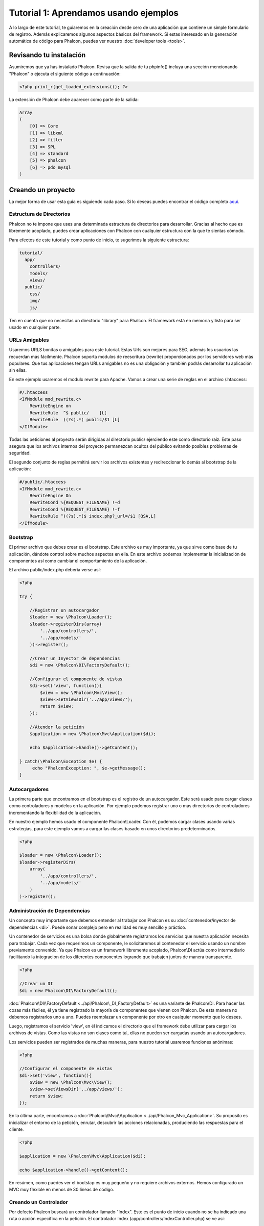 Tutorial 1: Aprendamos usando ejemplos
======================================
A lo largo de este tutorial, te guiaremos en la creación desde cero de una aplicación que contiene un simple formulario de registro.
Además explicaremos algunos aspectos básicos del framework. Si estas interesado en la generación automática de código
para Phalcon, puedes ver nuestro :doc:`developer tools <tools>`.

Revisando tu instalación
------------------------
Asumiremos que ya has instalado Phalcon. Revisa que la salida de tu phpinfo() incluya una sección mencionando "Phalcon" o
ejecuta el siguiente código a continuación:

.. code-block:: php

    <?php print_r(get_loaded_extensions()); ?>

La extensión de Phalcon debe aparecer como parte de la salida:

.. code-block:: php

    Array
    (
        [0] => Core
        [1] => libxml
        [2] => filter
        [3] => SPL
        [4] => standard
        [5] => phalcon
        [6] => pdo_mysql
    )

Creando un proyecto
-------------------
La mejor forma de usar esta guia es siguiendo cada paso. Si lo deseas puedes encontrar el código completo `aquí <https://github.com/phalcon/tutorial>`_.

Estructura de Directorios
^^^^^^^^^^^^^^^^^^^^^^^^^
Phalcon no te impone que uses una determinada estructura de directorios para desarrollar. Gracias al hecho que es libremente acoplado, puedes crear aplicaciones con Phalcon con cualquier estructura con
la que te sientas cómodo.

Para efectos de este tutorial y como punto de inicio, te sugerimos la siguiente estructura:

.. code-block:: php

    tutorial/
      app/
        controllers/
        models/
        views/
      public/
        css/
        img/
        js/

Ten en cuenta que no necesitas un directorio "library" para Phalcon. El framework está en memoria y listo para ser usado en cualquier parte.

URLs Amigables
^^^^^^^^^^^^
Usaremos URLS bonitas o amigables para este tutorial. Estas Urls son mejores para SEO, además los usuarios las recuerdan más fácilmente.
Phalcon soporta modulos de reescritura (rewrite) proporcionados por los servidores web más populares. Que tus aplicaciones tengan URLs
amigables no es una obligación y también podrás desarrollar tu aplicación sin ellas.

En este ejemplo usaremos el modulo rewrite para Apache. Vamos a crear una serie de reglas en el archivo /.htaccess:

.. code-block:: apacheconf

    #/.htaccess
    <IfModule mod_rewrite.c>
        RewriteEngine on
        RewriteRule  ^$ public/    [L]
        RewriteRule  ((?s).*) public/$1 [L]
    </IfModule>

Todas las peticiones al proyecto serán dirigidas al directorio public/ ejerciendo este como directorio raíz.
Este paso asegura que los archivos internos del proyecto permanezcan ocultos del público evitando posibles problemas de seguridad.

El segundo conjunto de reglas permitirá servir los archivos existentes y redireccionar lo demás al bootstrap de la aplicación:

.. code-block:: apacheconf

    #/public/.htaccess
    <IfModule mod_rewrite.c>
        RewriteEngine On
        RewriteCond %{REQUEST_FILENAME} !-d
        RewriteCond %{REQUEST_FILENAME} !-f
        RewriteRule ^((?s).*)$ index.php?_url=/$1 [QSA,L]
    </IfModule>

Bootstrap
^^^^^^^^^
El primer archivo que debes crear es el bootstrap. Este archivo es muy importante, ya que sirve como base de tu aplicación, dándote
control sobre muchos aspectos en ella. En este archivo podemos implementar la inicialización de componentes así como cambiar
el comportamiento de la aplicación.

El archivo public/index.php debería verse así:

.. code-block:: php

    <?php

    try {

        //Registrar un autocargador
        $loader = new \Phalcon\Loader();
        $loader->registerDirs(array(
            '../app/controllers/',
            '../app/models/'
        ))->register();

        //Crear un Inyector de dependencias
        $di = new \Phalcon\DI\FactoryDefault();

        //Configurar el componente de vistas
        $di->set('view', function(){
            $view = new \Phalcon\Mvc\View();
            $view->setViewsDir('../app/views/');
            return $view;
        });

        //Atender la petición
        $application = new \Phalcon\Mvc\Application($di);

        echo $application->handle()->getContent();

    } catch(\Phalcon\Exception $e) {
         echo "PhalconException: ", $e->getMessage();
    }

Autocargadores
^^^^^^^^^^^
La primera parte que encontramos en el bootstrap es el registro de un autocargador. Este será usado para cargar clases como controladores y modelos en la aplicación.
Por ejemplo podemos registrar uno o más directorios de controladores incrementando la flexibilidad de la aplicación.

En nuestro ejemplo hemos usado el componente Phalcon\\Loader. Con él, podemos cargar clases usando varias estrategias, para
este ejemplo vamos a cargar las clases basado en unos directorios predeterminados.

.. code-block:: php

    <?php

    $loader = new \Phalcon\Loader();
    $loader->registerDirs(
        array(
            '../app/controllers/',
            '../app/models/'
        )
    )->register();

Administración de Dependencias
^^^^^^^^^^^^^^^^^^^^^^^^^^^^^^
Un concepto muy importante que debemos entender al trabajar con Phalcon es su :doc:`contenedor/inyector de dependencias <di>`.
Puede sonar complejo pero en realidad es muy sencillo y práctico.

Un contenedor de servicios es una bolsa donde globalmente registramos los servicios que nuestra aplicación necesita para trabajar.
Cada vez que requerimos un componente, le solicitaremos al contenedor el servicio usando un nombre previamente convenido.
Ya que Phalcon es un framework libremente acoplado, Phalcon\\DI actúa como intermediario facilitando la integración
de los diferentes componentes logrando que trabajen juntos de manera transparente.

.. code-block:: php

    <?php

    //Crear un DI
    $di = new Phalcon\DI\FactoryDefault();

:doc:`Phalcon\\DI\\FactoryDefault <../api/Phalcon\_DI_FactoryDefault>` es una variante de Phalcon\\DI.
Para hacer las cosas más fáciles, él ya tiene registrado la mayoría de componentes que vienen con Phalcon.
De esta manera no debemos registrarlos uno a uno. Puedes reemplazar un componente por otro en cualquier momento que lo desees.

Luego, registramos el servicio 'view', en él indicamos el directorio que el framework debe utilizar para cargar los archivos de vistas.
Como las vistas no son clases como tal, ellas no pueden ser cargadas usando un autocargadores.

Los servicios pueden ser registrados de muchas maneras, para nuestro tutorial usaremos funciones anónimas:

.. code-block:: php

    <?php

    //Configurar el componente de vistas
    $di->set('view', function(){
        $view = new \Phalcon\Mvc\View();
        $view->setViewsDir('../app/views/');
        return $view;
    });

En la última parte, encontramos a :doc:`Phalcon\\Mvc\\Application <../api/Phalcon_Mvc_Application>`.
Su proposito es inicializar el entorno de la petición, enrutar, descubrir las acciones relacionadas, produciendo las
respuestas para el cliente.

.. code-block:: php

    <?php

    $application = new \Phalcon\Mvc\Application($di);

    echo $application->handle()->getContent();

En resúmen, como puedes ver el bootstap es muy pequeño y no requiere archivos externos. Hemos configurado un MVC muy flexible
en menos de 30 líneas de código.

Creando un Controlador
^^^^^^^^^^^^^^^^^^^^^^
Por defecto Phalcon buscará un controlador llamado "Index". Este es el punto de inicio cuando no se ha indicado una ruta o acción especifica en la petición.
El controlador Index (app/controllers/IndexController.php) se ve así:

.. code-block:: php

    <?php

    class IndexController extends \Phalcon\Mvc\Controller
    {

        public function indexAction()
        {
            echo "<h1>Hola!</h1>";
        }

    }

Las clases de controlador deben tener el sufijo "Controller" y las acciones el sufijo "Action". Si accedes a tu aplicación desde el navegador,
podrás ver algo como esto:

.. figure:: ../_static/img/tutorial-1.png
    :align: center

Felicidades, estás volando con Phalcon!

Generando salida a la vista
^^^^^^^^^^^^^^^^^^^^^^^^^^^
Generar salidas desde los controladores es a veces necesario pero no deseable para la mayoria de puristas del MVC.
Toda información debe ser pasada a la vista la cual es responsable de imprimirla y presentarla al cliente.
Phalcon buscará una vista con el mismo nombre de la última acción ejecutada dentro de un directorio
con el nombre del último controlador ejecutado. En nuestro caso (app/views/index/index.phtml):

.. code-block:: php

    <?php echo "<h1>Hello!</h1>";

Ahora nuestro controlador (app/controllers/IndexController.php) tiene la implementación de una acción vacia:

.. code-block:: php

    <?php

    class IndexController extends \Phalcon\Mvc\Controller
    {

        public function indexAction()
        {

        }

    }

La salida en el navagador permanece igual. El :doc:`Phalcon\\Mvc\\View <../api/Phalcon_Mvc_View>` es automáticamente creado y terminado cuando la petición termina.
Puedes ver más sobre el :doc:`uso de vistas aquí <views>` .

Diseñando una formulario de registro
^^^^^^^^^^^^^^^^^^^^^^^^^^^^^^^^^^^^
Ahora cambiaremos el archivo index.phtml para agregar un enlace a un nuevo controllador llamado "signup".
El objetivo de esto es permitir a los usuarios registrarse en nuestra aplicación.

.. code-block:: php

    <?php

    echo "<h1>Hello!</h1>";

    echo Phalcon\Tag::linkTo("signup", "Sign Up Here!");

El HTML generado muestra una eqiqueta "A" enlazando al nuevo controlador:

.. code-block:: html

    <h1>Hello!</h1> <a href="/test/signup">Sign Up Here!</a>

Para generar la etiqueta hemos usado la clase :doc:`\Phalcon\\Tag <../api/Phalcon_Tag>`.
Esta es una clase utilitaria que nos permite construir código HTML teniendo en cuenta las convenciones del framework.
Puedes encontrar más información relacionada a la generación de etiquetas HTML aquí :doc:`found here <tags>`

.. figure:: ../_static/img/tutorial-2.png
    :align: center

Aquí está el controlador Signup (app/controllers/SignupController.php):

.. code-block:: php

    <?php

    class SignupController extends \Phalcon\Mvc\Controller
    {

        public function indexAction()
        {

        }

    }

Al encontrarce la acción 'index' vacía se da paso a la vista, la cual contiene el formulario:

.. code-block:: html+php

    <?php use Phalcon\Tag; ?>

    <h2>Registrate haciendo uso de este formulario</h2>

    <?php echo Tag::form("signup/register"); ?>

     <p>
        <label for="name">Nombre</label>
        <?php echo Tag::textField("name") ?>
     </p>

     <p>
        <label for="name">Correo electrónico</label>
        <?php echo Tag::textField("email") ?>
     </p>

     <p>
        <?php echo Tag::submitButton("Registrarme") ?>
     </p>

    </form>

Visualizando el formulario en tu navegador mostrará algo como esto:

.. figure:: ../_static/img/tutorial-3.png
    :align: center

:doc:`Phalcon\\Tag <../api/Phalcon_Tag>` también proporciona métodos para definir formularios.

El método Phalcon\\Tag::form recibe un parámetro, una URI relativa a el controlador/acción en la aplicación.

Al hacer click en el botón "Registrarme", verás que el framework lanza una excepción indicando que
nos hace falta definir la acción "register" en el controlador "signup":

    PhalconException: Action "register" was not found on controller "signup"

Continuemos con la implementación de esta acción para no mostrar más la excepción:

.. code-block:: php

    <?php

    class SignupController extends \Phalcon\Mvc\Controller
    {

        public function indexAction()
        {

        }

        public function registerAction()
        {

        }

    }

Si haces click nuevamente en el botón "Registrarme", verás esta vez una página en blanco.
Necesitamos ahora almacenar el nombre y correo electrónico que el usuario proporcionó en una base de datos.

De acuerdo con el patrón MVC, las interacciones con la base de datos deben realizarse a través de modelos (models) así también
nos aseguramos que la aplicación está completamente orientada a objetos.

Creando un Modelo
^^^^^^^^^^^^^^^
Phalcon posee el primer ORM para PHP escrito totalmente en C. En vez de aumentar la complejidad del desarrollo, la simplifica.

Antes de crear nuestro primer modelo, necesitamos una tabla que el modelo use para mapearse. Una simple tabla para guardar los
usuarios registrados puede ser la siguiente:

.. code-block:: sql

    CREATE TABLE `users` (
      `id` int(10) unsigned NOT NULL AUTO_INCREMENT,
      `name` varchar(70) NOT NULL,
      `email` varchar(70) NOT NULL,
      PRIMARY KEY (`id`)
    );

Según como hemos organizado esta aplicación, un modelo debe ser ubicado en el directorio app/models. El modelo que mapea a la tabla "users" es:

.. code-block:: php

    <?php

    class Users extends \Phalcon\Mvc\Model
    {

    }

Estableciendo la conexión a la base de datos
^^^^^^^^^^^^^^^^^^^^^^^^^^^^^^^^^^^^^^^^^^^^^^^^^
Para poder conectarnos a una base de datos y por lo tanto usar nuestros modelos, necesitamos especificar esta configuración en el bootstrap
de la aplicación.

Una conexión a una base de datos es simplemente otro servicio que nuestra aplicación usará en muchos componentes, entre ellos Phalcon\Mvc\Model:

.. code-block:: php

    <?php

    try {

        //Registrar un autoloader
        $loader = new \Phalcon\Loader();
        $loader->registerDirs(array(
            '../app/controllers/',
            '../app/models/'
        ))->register();

        //Crear un DI
        $di = new Phalcon\DI\FactoryDefault();

        //Establecer el servicio de base de datos
        $di->set('db', function(){
            return new \Phalcon\Db\Adapter\Pdo\Mysql(array(
                "host" => "localhost",
                "username" => "root",
                "password" => "secret",
                "dbname" => "test_db"
            ));
        });

        //Establecer el servicio de vistas
        $di->set('view', function(){
            $view = new \Phalcon\Mvc\View();
            $view->setViewsDir('../app/views/');
            return $view;
        });

        //Atender la petición
        $application = new \Phalcon\Mvc\Application($di);

        echo $application->handle()->getContent();

    } catch(Exception $e) {
         echo "Phalcon Exception: ", $e->getMessage();
    }

Con una configuración correcta, nuestros modelos están listos para trabajar e interactuar con el resto de la aplicación.

Guardando datos mediante modelos
^^^^^^^^^^^^^^^^^^^^^^^^^^^^^^^^
Recibir datos desde el formulario y posteriormente guardarlos en una tabla es el siguiente paso:

.. code-block:: php

    <?php

    class SignupController extends \Phalcon\Mvc\Controller
    {

        public function indexAction()
        {

        }

        public function registerAction()
        {

            $user = new Users();

            //Almacenar y verificar errores de validación
            $success = $user->save($this->request->getPost(), array('name', 'email'));

            if ($success) {
                echo "Gracias por registrarte!";
            } else {
                echo "Lo sentimos, los siguientes errores ocurrieron mientras te dabamos de alta: ";
                foreach ($user->getMessages() as $message) {
                    echo $message->getMessage(), "<br/>";
                }
            }
        }

    }

Instanciamos la clase "Users", que corresponde a un registro de la tabla "users". Las propiedades públicas en la clase
representan los campos que tiene cada registro en la tabla. Establecemos los datos necesarios en el modelo
y llamamos al método "save()" para que almacene estos datos en la tabla. El método save() retorna un valor booleano (true/false)
que indica si el proceso de guardar fue correcto o no.

El ORM automaticamente escapa la entrada de datos previniendo inyecciones de SQL, de esta manera podemos simplemente pasar
los datos al método save().

Una validación adicional sobre los campos que no permiten valores nulos (obligatorios) es ejecutada de manera automática.
Si no entramos ningún valor en el formulario y tratamos de guardar veremos lo siguiente:

.. figure:: ../_static/img/tutorial-4.png
    :align: center

Conclusión
----------
Como podrás ver este es un tutorial muy sencillo que permite aprender a crear aplicaciones con Phalcon.
El hecho de que PHalcon es una extensión para PHP no ha interferido en la facilidad de desarrollo
o características disponibles. Te invitamos a que continues leyendo el manual y descubrar muchas más características
que ofrece Phalcon!

Aplicaciones de Ejemplo
-----------------------
A continuación tienes ejemplos de aplicaciones de mayor complejidad:

* `INVO application`_: Generación de facturas. Permite adiministrar clientes, productos, tipos de producto. etc.
* `PHP Alternative website`_: Aplicación multi-idioma con enrutamiento avanzado
* `Album O'Rama`_: Un catalogo de albunes de música con un gran número de datos que usa :doc:`PHQL <phql>` y :doc:`Volt <volt>` como motor de plantillas
* `Phosphorum`_: Un foro simple y compacto

.. _INVO application: http://blog.phalconphp.com/post/20928554661/invo-a-sample-application
.. _PHP Alternative website: http://blog.phalconphp.com/post/24622423072/sample-application-php-alternative-site
.. _Album O'Rama: http://blog.phalconphp.com/post/37515965262/sample-application-album-orama
.. _Phosphorum: http://blog.phalconphp.com/post/41461000213/phosphorum-the-phalcons-forum

